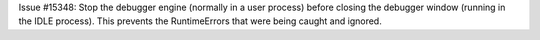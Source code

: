 Issue #15348: Stop the debugger engine (normally in a user process)
before closing the debugger window (running in the IDLE process).
This prevents the RuntimeErrors that were being caught and ignored.